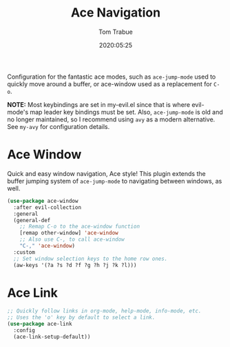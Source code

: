 #+title:  Ace Navigation
#+author: Tom Trabue
#+email:  tom.trabue@gmail.com
#+date:   2020:05:25
#+STARTUP: fold

Configuration for the fantastic ace modes, such as =ace-jump-mode= used to
quickly move around a buffer, or ace-window used as a replacement for =C-o=.

*NOTE:* Most keybindings are set in my-evil.el since that is where evil-mode's
        map leader key bindings must be set. Also, =ace-jump-mode= is old and no
        longer maintained, so I recommend using =avy= as a modern
        alternative. See =my-avy= for configuration details.

* Ace Window
  Quick and easy window navigation, Ace style! This plugin extends the buffer
  jumping system of =ace-jump-mode= to navigating between windows, as well.

#+begin_src emacs-lisp
  (use-package ace-window
    :after evil-collection
    :general
    (general-def
      ;; Remap C-o to the ace-window function
      [remap other-window] 'ace-window
      ;; Also use C-, to call ace-window
      "C-," 'ace-window)
    :custom
    ;; Set window selection keys to the home row ones.
    (aw-keys '(?a ?s ?d ?f ?g ?h ?j ?k ?l)))
#+end_src

* Ace Link
#+begin_src emacs-lisp
  ;; Quickly follow links in org-mode, help-mode, info-mode, etc.
  ;; Uses the 'o' key by default to select a link.
  (use-package ace-link
    :config
    (ace-link-setup-default))
#+end_src
